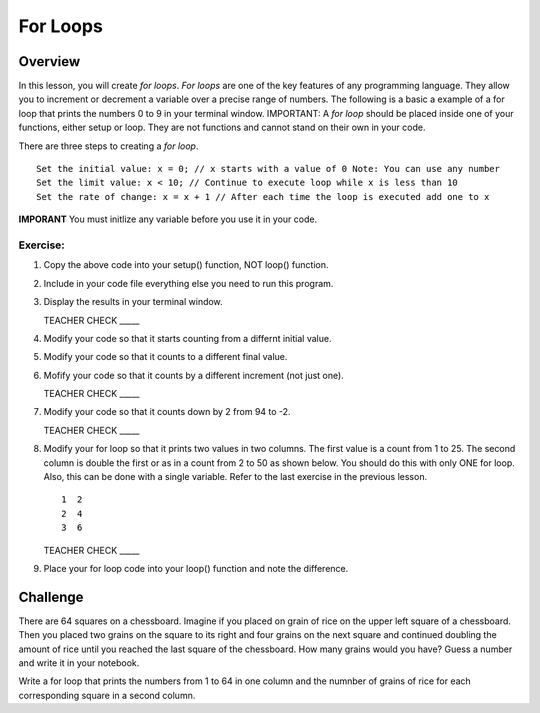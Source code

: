 For Loops
=========================

Overview
--------

In this lesson, you will create *for loops*. *For loops* are one of the key features of any programming language. They allow you to increment or decrement a variable over a precise range of numbers. The following is a basic a example of a for loop that prints the numbers 0 to 9 in your terminal window. IMPORTANT: A *for loop* should be placed inside one of your functions, either setup or loop. They are not functions and cannot stand on their own in your code.

.. image:: images/forloopwd2.PNG
      :width: 800px

There are three steps to creating a *for loop*. 

:: 

   Set the initial value: x = 0; // x starts with a value of 0 Note: You can use any number
   Set the limit value: x < 10; // Continue to execute loop while x is less than 10
   Set the rate of change: x = x + 1 // After each time the loop is executed add one to x  
   
**IMPORANT** You must initlize any variable before you use it in your code.
   

  
Exercise:
~~~~~~~~~

#. Copy the above code into your setup() function, NOT loop() function. 
#. Include in your code file everything else you need to run this program.
#. Display the results in your terminal window.

   TEACHER CHECK \_\_\_\_\_

#. Modify your code so that it starts counting from a differnt initial value.
#. Modify your code so that it counts to a different final value.
#. Mofify your code so that it counts by a different increment (not just one).

   TEACHER CHECK \_\_\_\_\_

#. Modify your code so that it counts down by 2 from 94 to -2.

   TEACHER CHECK \_\_\_\_\_

#. Modify your for loop so that it prints two values in two columns. The first value is a count from 1 to 25. The second column is double the first or as in a count from 2 to 50 as shown below. You should do this with only ONE for loop. Also, this can be done with a single variable. Refer to the last exercise in the previous lesson.

   ::

      1  2
      2  4
      3  6

   TEACHER CHECK \_\_\_\_\_

#. Place your for loop code into your loop() function and note the difference.

Challenge
----------
There are 64 squares on a chessboard. Imagine if you placed on grain of rice on the upper left square of a chessboard. Then you placed two grains on the square to its right and four grains on the next square and continued doubling the amount of rice until you reached the last square of the chessboard. How many grains would you have? Guess a number and write it in your notebook.

Write a for loop that prints the numbers from 1 to 64 in one column and the numnber of grains of rice for each corresponding square in a second column.
